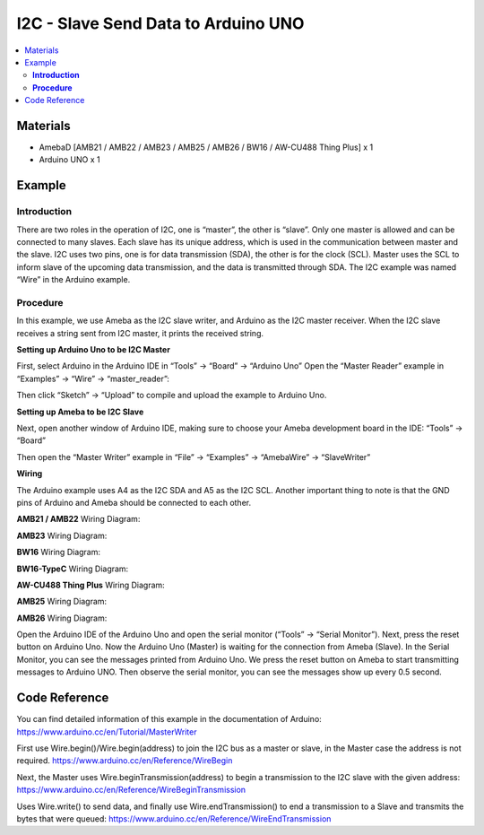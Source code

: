 I2C - Slave Send Data to Arduino UNO
====================================

.. contents::
  :local:
  :depth: 2

Materials
---------

- AmebaD [AMB21 / AMB22 / AMB23 / AMB25 / AMB26 / BW16 / AW-CU488 Thing Plus] x 1
- Arduino UNO x 1

Example
-------

**Introduction**
~~~~~~~~~~~~~~~~

There are two roles in the operation of I2C, one is “master”, the other is “slave”. Only one master is allowed and can be connected to many slaves. Each slave has its unique address, which is used in the communication between master and the slave. I2C uses two pins, one is for data transmission (SDA), the other is for the clock (SCL). Master uses the SCL to inform slave of the upcoming data transmission, and the data is transmitted through SDA. The I2C example was named “Wire” in the Arduino example.

**Procedure**
~~~~~~~~~~~~~

In this example, we use Ameba as the I2C slave writer, and Arduino as the I2C master receiver.
When the I2C slave receives a string sent from I2C master, it prints the received string.

**Setting up Arduino Uno to be I2C Master**

First, select Arduino in the Arduino IDE in “Tools” → “Board” → “Arduino Uno”
Open the “Master Reader” example in “Examples” → “Wire” → “master_reader”:

|image01|

Then click “Sketch” → “Upload” to compile and upload the example to Arduino Uno.

**Setting up Ameba to be I2C Slave**

Next, open another window of Arduino IDE, making sure to choose your Ameba development board in the IDE: “Tools” → “Board”

Then open the “Master Writer” example in “File” → “Examples” → “AmebaWire” → “SlaveWriter”

|image02|

**Wiring**

The Arduino example uses A4 as the I2C SDA and A5 as the I2C SCL.
Another important thing to note is that the GND pins of Arduino and Ameba should be connected to each other.

.. only:: amb21

**AMB21 / AMB22** Wiring Diagram:
  
|image03|

.. only:: end amb21

.. only:: amb23

**AMB23** Wiring Diagram:

|image04|

.. only:: end amb23

.. only:: bw16-typeb

**BW16** Wiring Diagram:

|image05|

.. only:: end bw16-typeb

.. only:: bw16-typec

**BW16-TypeC** Wiring Diagram:

|image06|

.. only:: end bw16-typec

.. only:: aw-cu488

**AW-CU488 Thing Plus** Wiring Diagram:

|image07|

.. only:: end aw-cu488

.. only:: amb25

**AMB25** Wiring Diagram:

|image08|

.. only:: end amb25

.. only:: amb26

**AMB26** Wiring Diagram:

|image09|

.. only:: end amb26

Open the Arduino IDE of the Arduino Uno and open the serial monitor (“Tools” → “Serial Monitor”).
Next, press the reset button on Arduino Uno. Now the Arduino Uno (Master) is waiting for the connection from Ameba (Slave). In the Serial Monitor, you can see the messages printed from Arduino Uno.
We press the reset button on Ameba to start transmitting messages to Arduino UNO. Then observe the serial monitor, you can see the messages show up every 0.5 second.

|image10|

Code Reference
--------------

You can find detailed information of this example in the documentation of Arduino:
https://www.arduino.cc/en/Tutorial/MasterWriter

First use Wire.begin()/Wire.begin(address) to join the I2C bus as a master or slave, in the Master case the address is not required.
https://www.arduino.cc/en/Reference/WireBegin

Next, the Master uses Wire.beginTransmission(address) to begin a transmission to the I2C slave with the given address:
https://www.arduino.cc/en/Reference/WireBeginTransmission

Uses Wire.write() to send data, and finally use Wire.endTransmission() to end a transmission to a Slave and transmits the bytes that were queued:
https://www.arduino.cc/en/Reference/WireEndTransmission

.. |image01| image:: ../../../../_static/amebad/Example_Guides/I2C/I2C_Slave_Receive_Data_from_Arduino_UNO/image01.png
   :width: 546
   :height: 868
.. |image02| image:: ../../../../_static/amebad/Example_Guides/I2C/I2C_Slave_Receive_Data_from_Arduino_UNO/image02.png
   :width: 596
   :height: 859
.. |image03| image:: ../../../../_static/amebad/Example_Guides/I2C/I2C_Slave_Receive_Data_from_Arduino_UNO/image03.png
   :width: 1540
   :height: 1051
   :scale: 50%
.. |image04| image:: ../../../../_static/amebad/Example_Guides/I2C/I2C_Slave_Receive_Data_from_Arduino_UNO/image04.png
   :width: 1005
   :height: 743
   :scale: 80%
.. |image05| image:: ../../../../_static/amebad/Example_Guides/I2C/I2C_Slave_Receive_Data_from_Arduino_UNO/image05.png
   :width: 923
   :height: 717
   :scale: 80%
.. |image06| image:: ../../../../_static/amebad/Example_Guides/I2C/I2C_Slave_Receive_Data_from_Arduino_UNO/image06.png
   :width: 959
   :height: 690
   :scale: 80%
.. |image07| image:: ../../../../_static/amebad/Example_Guides/I2C/I2C_Slave_Receive_Data_from_Arduino_UNO/image07.png
   :width:  546 px
   :height:  501 px
.. |image08| image:: ../../../../_static/amebad/Example_Guides/I2C/I2C_Slave_Receive_Data_from_Arduino_UNO/image08.png
   :width: 487
   :height: 457
.. |image09| image:: ../../../../_static/amebad/Example_Guides/I2C/I2C_Slave_Receive_Data_from_Arduino_UNO/image09.png
   :width: 519
   :height: 457
.. |image10| image:: ../../../../_static/amebad/Example_Guides/I2C/I2C_Slave_Receive_Data_from_Arduino_UNO/image10.png
   :width: 649
   :height: 410
